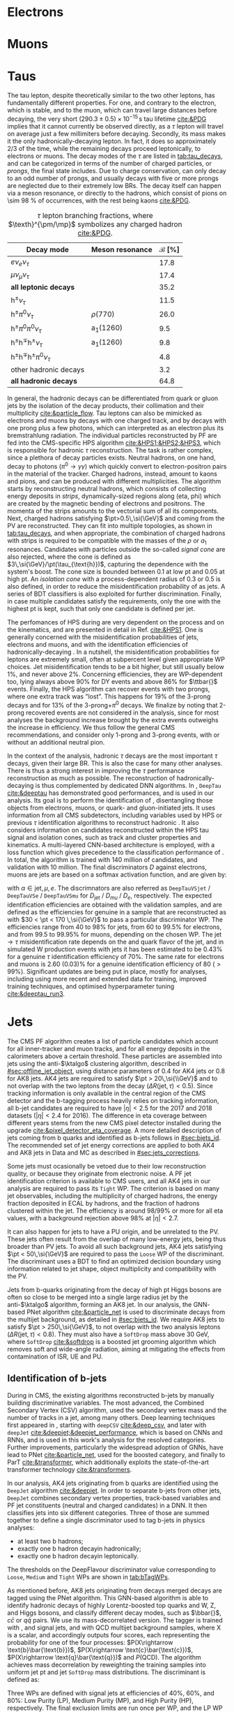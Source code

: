 :PROPERTIES:
:CUSTOM_ID: sec:physics_objects
:END:

* Electrons
* Muons
* Taus
:PROPERTIES:
:CUSTOM_ID: sec:hadronic_taus
:END:

The tau lepton, despite theoretically similar to the two other leptons, has fundamentally different properties.
For one, and contrary to the electron, which is stable, and to the muon, which can travel large distances before decaying, the very short $(290.3\pm0.5)\times10^{-15}\,\si{\second}$ tau lifetime [[cite:&PDG]] implies that it cannot currently be observed directly, as a $\tau$ lepton will travel on average just a few millimiters before decaying.
Secondly, its mass makes it the only hadronically-decaying lepton.
In fact, it does so approximately 2/3 of the time, while the remaining decays proceed leptonically, to electrons or muons.
The decay modes of the $\tau$ are listed in [[tab:tau_decays]], and can be categorized in terms of the number of charged particles, or /prongs/, the final state includes.
Due to charge conservation, \taus{} can only decay to an odd number of prongs, and usually decays with five or more prongs are neglected due to their extremely low \acp{BR}.
The decay itself can happen via a meson resonance, or directly to the hadrons, which consist of pions on \SI{\sim 98}{\percent} of occurrences, with the rest being kaons [[cite:&PDG]].

#+NAME: tab:tau_decays
#+CAPTION: $\tau$ lepton branching fractions, where $\texth}^{\pm/\mp}$ symbolizes any charged hadron [[cite:&PDG]].
#+ATTR_LATEX: :placement [!h] :center t :align l|c|c
| Decay mode                                         | Meson resonance             | $\mathcal{B}$ [%] |
|----------------------------------------------------+-----------------------------+-------------------|
| $e\nu_{e}\nu_{\tau}$                                      |                             |              17.8 |
| $\mu\nu_{\mu}\nu_{\tau}$                                      |                             |              17.4 |
| *all leptonic decays*                                |                             |              35.2 |
|----------------------------------------------------+-----------------------------+-------------------|
| $\text{h}^{\pm}\nu_{\tau}$                                |                             |              11.5 |
| $\text{h}^{\pm}\pi^{0}\nu_{\tau}$                           | $\rho(770)$                    |              26.0 |
| $\text{h}^{\pm}\pi^{0}\pi^{0}\nu_{\tau}$                      | $\text{a}_{\text{1}}(1260)$ |               9.5 |
| $\text{h}^{\pm}\text{h}^{\mp}\text{h}^{\pm}\nu_{\tau}$      | $\text{a}_{\text{1}}(1260)$ |               9.8 |
| $\text{h}^{\pm}\text{h}^{\mp}\text{h}^{\pm}\pi^{0}\nu_{\tau}$ |                             |               4.8 |
| other hadronic decays                              |                             |               3.2 |
| *all hadronic decays*                                |                             |              64.8 |

In general, the hadronic decays can be differentiated from quark or gluon jets by the isolation of the decay products, their collimation and their multiplicity [[cite:&particle_flow]].
Tau leptons can also be mimicked as electrons and muons by decays with one charged track, and by decays with one prong plus a few photons, which can interpreted as an electron plus its bremstrahlung radiation.
The individual particles reconstructed by \ac{PF} are fed into the \ac{CMS}-specific \ac{HPS} algorithm [[cite:&HPS1;&HPS2;&HPS3]], which is responsible for hadronic $\tau$ reconstruction.
The task is rather complex, since a plethora of decay particles exists.
Neutral hadrons, on one hand, decay to photons ($\pi^{0}\rightarrow\gamma\gamma$) which quickly convert to electron-positron pairs in the material of the tracker.
Charged hadrons, instead, amount to kaons and pions, and can be produced with different multiplicities.
The algorithm starts by reconstructing neutral hadrons, which consists of collecting energy deposits in /strips/, \ie{} dynamically-sized regions along (\ac{eta}, \ac{phi}) which are created by the magnetic bending of electrons and positrons.
The momenta of the strips amounts to the vectorial sum of all its components.
Next, charged hadrons satisfying $\pt>0.5\,\si{\GeV}$ and coming from the \ac{PV} are reconstructed.
They can fit into multiple topologies, as shown in [[tab:tau_decays]], and when appropriate, the combination of charged hadrons with strips is required to be compatible with the masses of the $\rho$ or $a_{1}$ resonances.
Candidates with particles outside the so-called /signal cone/ are also rejected, where the cone is defined as $3\,\si{\GeV}/\pt(\tau_{\text{h}})$, capturing the dependence with the system's boost.
The cone size is bounded between 0.1 at low \ac{pt} and 0.05 at high \ac{pt}.
An /isolation cone/ with a process-dependent radius of 0.3 or 0.5 is also defined, in order to reduce the misidentification probability of \tauhs{} as jets.
A series of \ac{BDT} classifiers is also exploited for further discrimination.
Finally, in case multiple \tauh{} candidates satisfy the requirements, only the one with the highest \ac{pt} is kept, such that only one candidate is defined per jet.

The perfomances of \ac{HPS} during \run{2} are very dependent on the process and on the kinematics, and are presented in detail in Ref. [[cite:&HPS1]].
One is generally concerned with the misidentification probabilities of jets, electrons and muons, and with the identification efficiencies of hadronically-decaying \taus{}.
In a nutshell, the misidentification probabilities for leptons are extremely small, often at subpercent level given appropriate \ac{WP} choices.
Jet misidentification tends to be a bit higher, but still usually below 1%, and never above 2%.
Concerning efficiencies, they are \ac{WP}-dependent too, lying always above 90% for \ac{DY} events and above 86% for $\ttbar{}$ events.
Finally, the \ac{HPS} algorithm can recover events with two prongs, where one extra track was "lost".
This happens for 19% of the 3-prong decays and for 13% of the 3-prong+$\pi^{0}$ decays.
We finalize by noting that 2-prong recovered events are not considered in the analysis, since for most analyses the background increase brought by the extra events outweighs the increase in efficiency.
We thus follow the general \ac{CMS} recommendations, and consider only 1-prong and 3-prong events, with or without an additional neutral pion.

In the context of the \xhhbbtt{} analysis, hadronic $\tau$ decays are the most important $\tau$ decays, given their large \ac{BR}.
This is also the case for many other analyses.
There is thus a strong interest in improving the $\tau$ performance reconstruction as much as possible.
The reconstruction of hadronically-decaying \taus{} is thus complemented by dedicated \ac{DNN} algorithms.
In \run{2}, =DeepTau= [[cite:&deeptau]] has demonstrated good performances, and is used in our analysis.
Its goal is to perform the identification of \taus{}, disentangling those objects from electrons, muons, or quark- and gluon-initiated jets.
It uses information from all \ac{CMS} subdetectors, including variables used by \ac{HPS} or previous $\tau$ identification algorithms to reconstruct hadronic \taus{}.
It also considers information on candidates reconstructed within the \ac{HPS} tau signal and isolation cones, such as track and cluster properties and kinematics.
A multi-layered \ac{CNN}-based architecture is employed, with a loss function which gives precedence to the classification performance of \tauhs{}.
In total, the algorithm is trained with 140 million of \tauh{} candidates, and validation with 10 million.
The final discriminators $D$ against electrons, muons are jets are based on a softmax activation function, and are given by:

#+NAME: eq:deeptau
\begin{equation}
y_{\alpha} = \exp(x_{\alpha}) / \sum_{\beta}\exp{x_{\beta}} \:\:\: \, \:\:\: D_{\alpha} = \frac{y_{\tau}}{y_{\tau} + y_{\alpha}}
\end{equation}

\noindent with $\alpha \in {\text{jet}, \mu, e}$.
The discrimnators are also referred as =DeepTauVSjet= / =DeepTauVSe= / =DeepTauVSmu= for $D_{\text{jet}}$ / $D_{mu}$ / $D_{e}$, respectively.
The expected \tauh{} identification efficiencies are obtained with the validation samples, and are defined as the efficiencies for genuine \tauhs{} in a \htt{} sample that are reconstructed as \tauhs{} with $30 < \pt < 170 \,\si{\GeV}$ to pass a particular discriminator \ac{WP}.
The efficiencies range from 40 to 98% for jets, from 60 to 99.5% for electrons, and from 99.5 to 99.95% for muons, depending on the chosen \ac{WP}.
The $\text{jet} \rightarrow \tau$ misidentification rate depends on the \pt and quark flavor of the jet, and in simulated W production events with jets it has been estimated to be 0.43% for a genuine $\tau$ identification efficiency of 70%.
The same rate for electrons and muons is 2.60 (0.03)% for a genuine \tauh{} identification efficiency of 80 ($>99\%$).
Significant updates are being put in place, mostly for \run{3} analyses, including using more recent and extended data for training, improved training techniques, and optimised hyperparameter tuning [[cite:&deeptau_run3]].

* Jets
:PROPERTIES:
:CUSTOM_ID: sec:jets
:END:

The \ac{CMS} \ac{PF} algorithm creates a list of particle candidates which account for all inner-tracker and muon tracks, and for all energy deposits in the calorimeters above a certain threshold. 
These particles are assembled into jets using the anti-$\ktalgo$ clustering algorithm, described in [[#sec:offline_jet_object]], using distance parameters of 0.4 for AK4 jets or 0.8 for AK8 jets.
AK4 jets are required to satisfy $\pt > 20\,\si{\\GeV}$ and to not overlap with the two leptons from the \htt{} decay ($\Delta R(\text{jet},\tau) < 0.5$).
Since tracking information is only available in the central region of the CMS detector and the b-tagging process heavily relies on tracking information,
all b-jet candidates are required to have $|\eta| < 2.5$ for the 2017 and 2018 datasets ($|\eta| < 2.4$ for 2016).
The difference in \ac{eta} coverage between different years stems from the new \ac{CMS} pixel detector installed during the \phase{1} upgrade [[cite:&pixel_detector_eta_coverage]].
A more detailed description of jets coming from b quarks and identified as b-jets follows in [[#sec:bjets_id]].
The recommended set of jet energy corrections are applied to both AK4 and AK8 jets in Data and MC as described in [[#sec:jets_corrections]].

Some jets must ocasionally be vetoed due to their low reconstruction quality, or because they originate from electronic noise.
A \ac{PF} jet identification criterion is available to \ac{CMS} users, and all AK4 jets in our analysis are required to pass its =Tight= \ac{WP}.
The criterion is based on many jet observables, including the multiplicity of charged hadrons, the energy fraction deposited in \ac{ECAL} by hadrons, and the fraction of hadrons clustered within the jet.
The efficiency is around 98/99% or more for all \ac{eta} values, with a background rejection above 98% at $|\eta|<2.7$.

It can also happen for jets to have a \ac{PU} origin, and be unrelated to the \ac{PV}.
These jets often result from the overlap of many low-energy jets, being thus broader than \ac{PV} jets.
To avoid all such background jets, AK4 jets satisfying $\pt < 50\,\si{\GeV}$ are required to pass the =Loose= \ac{WP} of the discriminant.
The discriminant uses a \ac{BDT} to find an optimized decision boundary using information related to jet shape, object multiplicity and compatibility with the \ac{PV}.

Jets from b-quarks originating from the decay of high \ac{pt} Higgs bosons are often so close to be merged into a single large radius jet by the anti-$\ktalgo$ algorithm, forming an AK8 jet.
In our analysis, the \ac{GNN}-based \ac{PNet} algorithm [[cite:&particle_net]] is used to discriminate \hbb{} decays from the multijet background, as detailed in [[#sec:bjets_id]].
We require AK8 jets to satisfy $\pt > 250\,\si{\GeV}$, to not overlap with the two analysis leptons ($\Delta R(\text{jet},\tau) < 0.8$).
They must also have a =SoftDrop= mass above \SI{30}{\GeV}, where =SoftDrop= [[cite:&softdrop]] is a boosted jet grooming algorithm which removes soft and wide-angle radiation, aiming at mitigating the effects from contamination of \ac{ISR}, \ac{UE} and \ac{PU}.

** Identification of b-jets
:PROPERTIES:
:CUSTOM_ID: sec:bjets_id
:END:

During \run{1} in \ac{CMS}, the existing algorithms reconstructed b-jets by manually building discriminative variables.
The most advanced, the Combined Secondary Vertex (CSV) algorithm, used the secondary vertex mass and the number of tracks in a jet, among many others.
Deep learning techniques first appeared in \run{2}, starting with =deepCSV= [[cite:&deep_csv]], and later with =deepJet= [[cite:&deepjet;&deepjet_performance]], which is based on \acp{CNN} and \acp{RNN}, and is used in this work's analysis for the resolved categories.
Further improvements, particularly the widespread adoption of \acp{GNN}, have lead to \ac{PNet} [[cite:&particle_net]], used for the boosted category, and finally to \ac{ParT} [[cite:&transformer]], which additionally exploits the state-of-the-art transformer technology [[cite:&transformers]].

In our analysis, AK4 jets originating from b quarks are identified using the =DeepJet= algorithm [[cite:&deepjet]].
In order to separate b-jets from other jets, =DeepJet= combines secondary vertex properties, track-based variables and \ac{PF} jet constituents (neutral and charged candidates) in a \ac{DNN}.
It then classifies jets into six different categories.
Three of those are summed together to define a single discriminator used to tag b-jets in physics analyses:
+ at least two b hadrons;
+ exactly one b hadron decayin hadronically;
+ exactly one b hadron decayin leptonically.
The thresholds on the DeepFlavour discriminator value corresponding to =Loose=, =Medium= and =Tight= \acp{WP} are shown in [[tab:bTagWPs]].

#+NAME: tab:bTagWPs
#+CAPTION: DeepFlavour scores defining the \ac{UL} b-tagging \acp{WP}.
\begin{table}[htbp]
    \centering
    \setlength{\tabcolsep}{10pt}
    \begin{tabular}{lll}
	\hline \\[-1em]
	Year & Final state & $r$ factor \\ \hline \\[-1em]
	\multirow{3}{*}{2016}    & \texttt{Loose}  & 0.0408 \\
			         & \texttt{Medium} & 0.2489 \\
			         & \texttt{Tight}  & 0.8819 \\[+0.3em] \hline \\[-1em]

	\multirow{3}{*}{2016APV} & \texttt{Loose}  & 0.0508 \\
			         & \texttt{Medium} & 0.2598 \\
			         & \texttt{Tight}  & 0.8819 \\[+0.3em] \hline \\[-1em]

	\multirow{3}{*}{2017}    & \texttt{Loose}  & 0.0532 \\
			         & \texttt{Medium} & 0.3040 \\
			         & \texttt{Tight}  & 0.7476 \\[+0.3em] \hline \\[-1em]

	\multirow{3}{*}{2018}    & \texttt{Loose}  & 0.0490 \\
			         & \texttt{Medium} & 0.2783 \\
			         & \texttt{Tight}  & 0.7100 \\[+0.3em] \hline \\[-1em]
    \end{tabular}
\end{table}

As mentioned before, AK8 jets originating from decays merged \hbb{} decays are tagged using the \ac{PNet} algorithm.
This \ac{GNN}-based algorithm is able to identify hadronic decays of highly Lorentz-boosted top quarks and W, Z, and Higgs bosons, and classify different decay modes, such as $\bbar{}$, $c\bar{c}$ or $q\bar{q}$ pairs.
We use its mass-decorrelated version.
The tagger is trained with \xbb{}, \xcc{} and \xqq{} signal jets, and with \ac{QCD} multijet background samples, where X is a \spin{0} scalar, and accordingly outputs four scores, each representing the probability for one of the four processes: $P(X\rightarrow \text{b}\bar{\text{b}})$, $P(X\rightarrow \text{c}\bar{\text{c}})$, $P(X\rightarrow \text{q}\bar{\text{q}})$ and $P(\text{QCD})$.
The algorithm achieves mass decorrelation by reweighting the training samples into uniform jet \ac{pt} and jet =SoftDrop= mass distributions.
The \xbb{} discriminant is defined as:

#+NAME: tab:pnet
\begin{equation}
  \frac{P(X\rightarrow b\bar{b})}{P(X\rightarrow b\bar{b}) + P(QCD)}.
\end{equation} 

\noindent Three \acp{WP} are defined with \hbb{} signal jets at efficiencies of 40%, 60%, and 80%: Low Purity (LP), Medium Purity (MP), and High Purity (HP), respectively.
The final exclusion limits are run once per \ac{WP}, and the LP \ac{WP} is found to lead to the most stringent results.
It corresponds to a discriminator value of 0.9088 for 2016APV, 0.9137 for 2016, 0.9105 for 2017, and 0.9172 for 2018.
Finally, data/\ac{MC} discrepancies require the application of dedicated \acp{SF} to all jets passing the \ac{PNet} \acp{WP}.
AK8 analysis jets must thus be corrected, in a procedure described in [[#sec:pnet_sfs]].

** Jet scale and resolution corrections
:PROPERTIES:
:CUSTOM_ID: sec:jets_corrections
:END:

The measured jet energy can significantly differ from the underlying true hadron energy it represents.
Differences can arise due to detector noise, \ac{PU} or a non-linear calorimetric response.
The precise understanding of jet energy scales and momentum resolutions is of crucial importance for multiple analyses, also entering as an important component of their systematic uncertainties.
The energy of jets must therefore be corrected with appropriate corrections, in order to match the true particle-level deposited energy [[cite:&jet_corr1;&jet_corr2]].
In [[fig:jerc]] we show an illustration for the approach adopted by \ac{CMS} in \run{2}.
It consists on a sequential series of steps, where each step is responsible to independently correct a different effect.
Each data-taking period has its own set of corrections.
The first step addresses the spurious energy deposits from \ac{PU} interactions.
The correction chain begins with a PU correction, which accounts for the spurious energy contribution from PU interactions.
For each type of \ac{PF} candidate an offset energy is subtracted from the jet energy.
Next, detector response corrections are applied, in order to fix its non-uniformity across the jet \ac{pt} and \ac{eta}.
In the following step, still remaining data/MC differences are further corrected; they originate from \ac{PU} effects that also depend on the jet \ac{pt} and \ac{eta}.
Finally, optional flavour dependet corrections can be applied.
For all jet types, the energy scale uncertainties are smaller than 3% for $\pt > 50\,\si{\GeV}$ in the $|η| < 3.0$ region, increasing to 5% for $3.0 < |η| < 5.0$.

#+NAME: fig:jerc
#+CAPTION:  Flow of jet energy corrections to sequentially apply to obtain a calibrated jet, as done for \run{2} within \ac{CMS}. Taken from [[cite:&jet_corr2]].
#+BEGIN_figure
#+ATTR_LATEX: :width 1.\textwidth :center
[[~/org/PhD/Thesis/figures/analysis1/Run2-JERC.pdf]]
#+END_figure

Since measurements show that the jet energy resolution in data is worse than in the simulation, resolution corrections must be applied to \ac{MC} jets.
The latter are smeared to describe the data.
The smearing procedure applied using a ``hybrid'' approach recommended within \ac{CMS}, and composed of two methods.
If a matched generator-level jet exists, then the four-momentum of the corresponding reconstructed jet is rescaled with the following factor, dependent on jet the \ac{pt}:

#+NAME: fig:hybrid1
\begin{equation}
	c_{\text{JER}} = 1+(s_{\text{JER}}-1)\,\frac{\pt-\pt^{\text{Gen.}}}{\pt}
\end{equation}

\noindent where $s_{\text{JER}$ is the data-to-simulation core resolution scale factor.
If the jet was not matched (and $\pt^{\text{Gen.}}$ is not available), then a stochastic smearing is applied, performing the four-momentum rescaling using a different factor:

#+NAME: fig:hybrid2
\begin{equation}
	c_{\text{JER}} = 1+\mathcal{N}(0, \sigma_{\text{JER}})\sqrt{\max(s^2_{\text{JER}}-1, 0)}
\end{equation}

\noindent where $\sigma_{\text{JER}}$ is the relative \ac{pt} resolution in simulation, and $\mathcal{N}(0, \sigma)$ denotes a random number sampled from a normal distribution with zero mean and standard deviation $\sigma$.
The resolution corrections are computed after applying the above jet energy corrections.
The data/MC \acp{SF} usually vary between 1 and 1.2, but are larger in the transition region between the endcaps and the forward detectors.
No significant dependences on the \ac{pt} and \ac{eta} of the jets are observed, except for the transition region [[cite:&jec_jer_performance]].


* Missing transverse energy
+ The transverse momentum actually carried by invisible particles is systematically different from the true, corrected MET, due to the non-compensating nature of the calorimeters and to detector misalignment.
